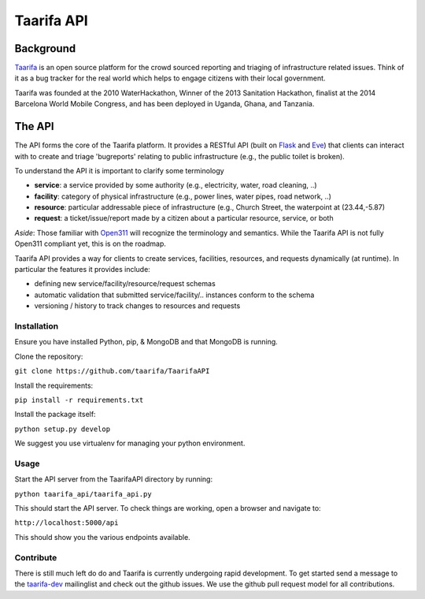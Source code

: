 Taarifa API
===========

Background
------------
Taarifa_ is an open source platform for the crowd sourced reporting and triaging of infrastructure related issues. Think of it as a bug tracker for the real world which helps to engage citizens with their local government.

Taarifa was founded at the 2010 WaterHackathon, Winner of the 2013 Sanitation Hackathon, finalist at the 2014 Barcelona World Mobile Congress, and has been deployed in Uganda, Ghana, and Tanzania.

The API
-------
The API forms the core of the Taarifa platform. It provides a RESTful API (built on Flask_ and Eve_) that clients can interact with to create and triage 'bugreports' relating to public infrastructure (e.g., the public toilet is broken).

To understand the API it is important to clarify some terminology

- **service**: a service provided by some authority (e.g., electricity, water, road cleaning, ..)
- **facility**: category of physical infrastructure (e.g., power lines, water pipes, road network, ..)
- **resource**: particular addressable piece of infrastructure (e.g., Church Street, the waterpoint at (23.44,-5.87)
- **request**: a ticket/issue/report made by a citizen about a particular resource, service, or both

*Aside*: Those familiar with Open311_ will recognize the terminology and semantics. While the Taarifa API is not fully Open311 compliant yet, this is on the roadmap.

Taarifa API provides a way for clients to create services, facilities, resources, and requests dynamically (at runtime). In particular the features it provides include:

- defining new service/facility/resource/request schemas
- automatic validation that submitted service/facility/.. instances conform to the schema
- versioning / history to track changes to resources and requests

Installation
____________

Ensure you have installed Python, pip, & MongoDB and that MongoDB is running.

Clone the repository:

``git clone https://github.com/taarifa/TaarifaAPI``

Install the requirements:

``pip install -r requirements.txt``

Install the package itself:

``python setup.py develop``

We suggest you use virtualenv for managing your python environment.


Usage
_____

Start the API server from the TaarifaAPI directory by running:

``python taarifa_api/taarifa_api.py``

This should start the API server. To check things are working, open a browser and navigate to:

``http://localhost:5000/api``

This should show you the various endpoints available.

Contribute
__________

There is still much left do do and Taarifa is currently undergoing rapid development. To get started send a message to the taarifa-dev_ mailinglist and check out the github issues. We use the github pull request model for all contributions.

.. _Taarifa: http://taarifa.org
.. _Open311: http://open311.org
.. _taarifa-dev: https://groups.google.com/forum/#!forum/taarifa-dev
.. _Eve: http://python-eve.org
.. _Flask: http://flask.pocoo.org
